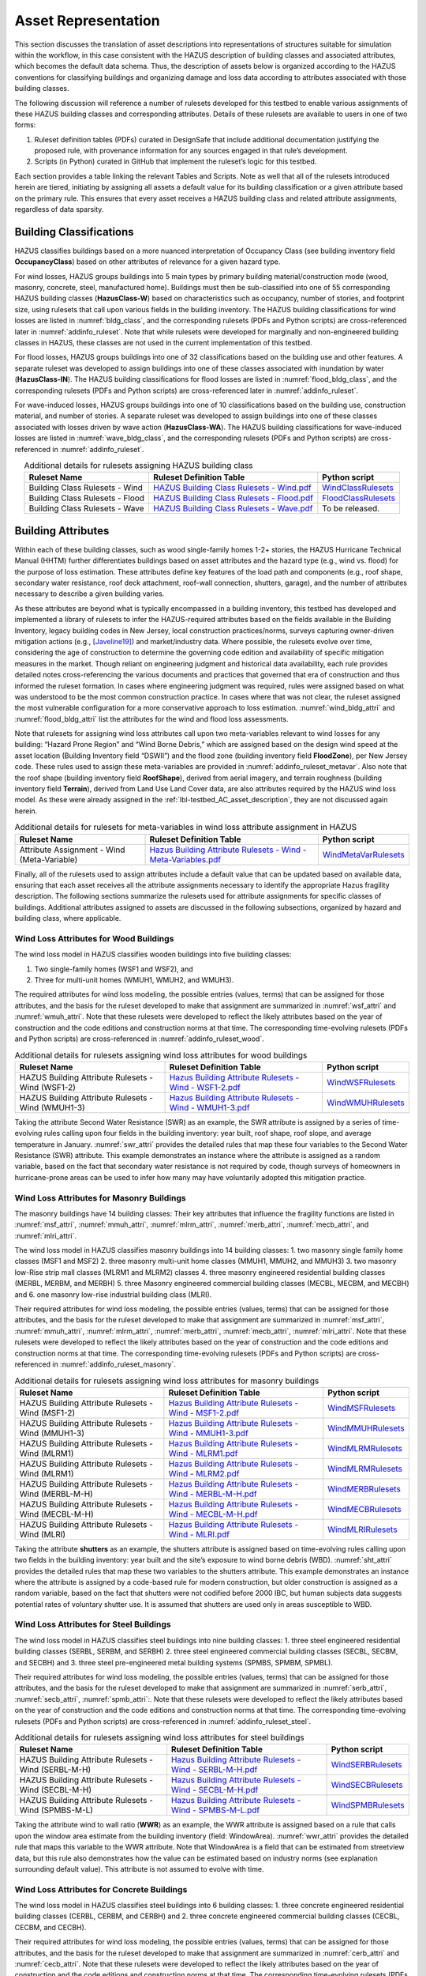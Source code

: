 .. _lbl-testbed_AC_asset_representation:

********************
Asset Representation
********************

This section discusses the translation of asset descriptions into representations 
of structures suitable for simulation within the workflow, in this case consistent with 
the HAZUS description of building classes and associated attributes, which becomes 
the default data schema. Thus, the description of assets below is organized according 
to the HAZUS conventions for classifying buildings and organizing damage and loss data 
according to attributes associated with those building classes.

The following discussion will reference a number of rulesets developed for this testbed 
to enable various assignments of these HAZUS building classes and corresponding attributes. 
Details of these rulesets are available to users in one of two forms: 

1. Ruleset definition tables (PDFs) curated in DesignSafe that include additional documentation 
   justifying the proposed rule, with provenance information for any sources engaged in that 
   rule’s development.
2. Scripts (in Python) curated in GitHub that implement the ruleset’s logic for this testbed.

Each section provides a table linking the relevant Tables and Scripts. Note as well 
that all of the rulesets introduced herein are tiered, initiating by assigning all assets 
a default value for its building classification or a given attribute based on the primary 
rule. This ensures that every asset receives a HAZUS building class and related attribute 
assignments, regardless of data sparsity. 

.. _lbl-testbed_AC_asset_representation_building_classification:

Building Classifications
==========================

HAZUS classifies buildings based on a more nuanced interpretation of Occupancy Class 
(see building inventory field **OccupancyClass**) based on other attributes of relevance 
for a given hazard type.

For wind losses, HAZUS groups buildings into 5 main types by primary building material/construction 
mode (wood, masonry, concrete, steel, manufactured home). Buildings must then be sub-classified 
into one of 55 corresponding HAZUS building classes (**HazusClass-W**) based on characteristics 
such as occupancy, number of stories, and footprint size, using rulesets that call upon various 
fields in the building inventory. The HAZUS building classifications for wind losses are listed 
in :numref:`bldg_class`, and the corresponding rulesets (PDFs and Python scripts) are cross-referenced 
later in :numref:`addinfo_ruleset`. Note that while rulesets were developed for marginally and non-engineered 
building classes in HAZUS, these classes are not used in the current implementation of this testbed.

.. csv-table:: HAZUS building classification for wind loss assessment.
   :name: bldg_class
   :file: data/bldg_class_new.csv
   :header-rows: 1
   :align: center
   :widths: 40, 20, 40

For flood losses, HAZUS groups buildings into one of 32 classifications based on the building use 
and other features. A separate ruleset was developed to assign buildings into one of these classes 
associated with inundation by water (**HazusClass-IN**). The HAZUS building classifications for flood 
losses are listed in :numref:`flood_bldg_class`, and the corresponding rulesets (PDFs and Python scripts) 
are cross-referenced later in :numref:`addinfo_ruleset`.

.. csv-table:: HAZUS building classification for flood loss assessment.
   :name: flood_bldg_class
   :file: data/flood_bldg_class_new.csv
   :header-rows: 1
   :align: center

For wave-induced losses, HAZUS groups buildings into one of 10 classifications based on the building 
use, construction material, and number of stories. A separate ruleset was developed to assign buildings 
into one of these classes associated with losses driven by wave action (**HazusClass-WA**). The HAZUS 
building classifications for wave-induced losses are listed in :numref:`wave_bldg_class`, and the corresponding 
rulesets (PDFs and Python scripts) are cross-referenced in :numref:`addinfo_ruleset`.

.. csv-table:: HAZUS building classification for wave-induced loss assessment.
   :name: wave_bldg_class
   :file: data/wave_bldg_class_new.csv
   :header-rows: 1
   :align: center

.. list-table:: Additional details for rulesets assigning HAZUS building class
   :name: addinfo_ruleset
   :header-rows: 1
   :align: center

   * - Ruleset Name
     - Ruleset Definition Table
     - Python script
   * - Building Class Rulesets - Wind
     - `HAZUS Building Class Rulesets - Wind.pdf <https://github.com/NHERI-SimCenter/AssetRepresentationRulesets/blob/main/rulesets/NJ/pdf/BuildingClassRulesets/HAZUS%20Building%20Class%20Rulesets%20-%20Wind.pdf>`_
     - `WindClassRulesets <https://github.com/NHERI-SimCenter/AssetRepresentationRulesets/blob/main/rulesets/NJ/scripts/WindClassRulesets.py>`_
   * - Building Class Rulesets - Flood
     - `HAZUS Building Class Rulesets - Flood.pdf <https://github.com/NHERI-SimCenter/AssetRepresentationRulesets/blob/main/rulesets/NJ/pdf/BuildingClassRulesets/HAZUS%20Building%20Class%20Rulesets%20-%20Flood.pdf>`_
     - `FloodClassRulesets <https://github.com/NHERI-SimCenter/AssetRepresentationRulesets/blob/main/rulesets/NJ/scripts/FloodClassRulesets.py>`_
   * - Building Class Rulesets - Wave
     - `HAZUS Building Class Rulesets - Wave.pdf <https://github.com/NHERI-SimCenter/AssetRepresentationRulesets/blob/main/rulesets/NJ/pdf/BuildingClassRulesets/HAZUS%20Building%20Class%20Rulesets%20-%20Wave.pdf>`_
     - To be released.

Building Attributes
======================

Within each of these building classes, such as wood single-family homes 1-2+ stories, the HAZUS Hurricane 
Technical Manual (HHTM) further differentiates buildings based on asset attributes and the hazard type 
(e.g., wind vs. flood) for the purpose of loss estimation. These attributes define key features of the 
load path and components (e.g., roof shape, secondary water resistance, roof deck attachment, roof-wall 
connection, shutters, garage), and the number of attributes necessary to describe a given building varies.

As these attributes are beyond what is typically encompassed in a building inventory, this testbed has developed 
and implemented a library of rulesets to infer the HAZUS-required attributes based on the fields available 
in the Building Inventory, legacy building codes in New Jersey, local construction practices/norms, surveys 
capturing owner-driven mitigation actions (e.g., [Javeline19]_) and market/industry data. 
Where possible, the rulesets evolve over time, considering the age of construction to determine the governing 
code edition and availability of specific mitigation measures in the market. Though reliant on engineering 
judgment and historical data availability, each rule provides detailed notes cross-referencing the various 
documents and practices that governed that era of construction and thus informed the ruleset formation. 
In cases where engineering judgment was required, rules were assigned based on what was understood to be 
the most common construction practice. In cases where that was not clear, the ruleset assigned the most 
vulnerable configuration for a more conservative approach to loss estimation. :numref:`wind_bldg_attri` 
and :numref:`flood_bldg_attri` list the attributes for the wind and flood loss assessments. 

.. csv-table:: Building attributes for wind loss assessment.
   :name: wind_bldg_attri
   :file: data/wind_bldg_attri.csv
   :header-rows: 1
   :align: center
   :widths: 10, 70, 20

.. csv-table:: Building attributes for flood loss assessment.
   :name: flood_bldg_attri
   :file: data/flood_bldg_attri.csv
   :header-rows: 1
   :align: center
   :widths: 15, 20, 65

Note that rulesets for assigning wind loss attributes call upon two meta-variables relevant to wind losses 
for any building: “Hazard Prone Region” and “Wind Borne Debris,” which are assigned based on the design wind 
speed at the asset location (Building Inventory field “DSWII”) and the flood zone (building inventory field 
**FloodZone**), per New Jersey code. These rules used to assign these meta-variables are provided in 
:numref:`addinfo_ruleset_metavar`. Also note that the roof shape (building inventory field **RoofShape**), 
derived from aerial imagery, and terrain roughness (building inventory field **Terrain**), derived from 
Land Use Land Cover data, are also attributes required by the HAZUS wind loss model. As these were already 
assigned in the :ref:`lbl-testbed_AC_asset_description`, they are not discussed again herein.

.. list-table:: Additional details for rulesets for meta-variables in wind loss attribute assignment in HAZUS
   :name: addinfo_ruleset_metavar
   :header-rows: 1
   :align: center

   * - Ruleset Name
     - Ruleset Definition Table
     - Python script
   * - Attribute Assignment - Wind (Meta-Variable)
     - `Hazus Building Attribute Rulesets - Wind - Meta-Variables.pdf <https://github.com/NHERI-SimCenter/AssetRepresentationRulesets/blob/main/rulesets/NJ/pdf/BuildingAttributeRulesets/Hazus%20Building%20Attribute%20Rulesets%20-%20Wind%20-%20Meta-Variables.pdf>`_
     - `WindMetaVarRulesets <https://github.com/NHERI-SimCenter/AssetRepresentationRulesets/blob/main/rulesets/NJ/scripts/WindMetaVarRulesets.py>`_

Finally, all of the rulesets used to assign attributes include a default value that can be updated 
based on available data, ensuring that each asset receives all the attribute assignments necessary to identify 
the appropriate Hazus fragility description. The following sections summarize the rulesets used for 
attribute assignments for specific classes of buildings. Additional attributes assigned to assets are 
discussed in the following subsections, organized by hazard and building class, where applicable.

Wind Loss Attributes for Wood Buildings
------------------------------------------

The wind loss model in HAZUS classifies wooden buildings into five building classes:
   
1. Two single-family homes (WSF1 and WSF2), and
2. Three for multi-unit homes (WMUH1, WMUH2, and WMUH3).

The required attributes for wind loss modeling, the possible entries (values, terms) that can be 
assigned for those attributes, and the basis for the ruleset developed to make that assignment are 
summarized in :numref:`wsf_attri` and :numref:`wmuh_attri`. Note that these rulesets were developed 
to reflect the likely attributes based on the year of construction and the code editions and 
construction norms at that time. The corresponding time-evolving rulesets (PDFs and Python scripts) 
are cross-referenced in :numref:`addinfo_ruleset_wood`.

.. csv-table:: Additional HAZUS attributes assigned for wood single-family (WSF) homes: wind losses.
   :name: wsf_attri
   :file: data/wsf_attributes.csv
   :header-rows: 1
   :align: center

.. csv-table:: Additional HAZUS attributes assigned for wood multi-unit home (WMUH): wind losses.
   :name: wmuh_attri
   :file: data/wmuh_attributes.csv
   :header-rows: 1
   :align: center

.. list-table:: Additional details for rulesets assigning wind loss attributes for wood buildings
   :name: addinfo_ruleset_wood
   :header-rows: 1
   :align: center

   * - Ruleset Name
     - Ruleset Definition Table
     - Python script
   * - HAZUS Building Attribute Rulesets - Wind (WSF1-2)
     - `Hazus Building Attribute Rulesets - Wind - WSF1-2.pdf <https://github.com/NHERI-SimCenter/AssetRepresentationRulesets/blob/main/rulesets/NJ/pdf/BuildingAttributeRulesets/Hazus%20Building%20Attribute%20Rulesets%20-%20Wind%20-%20WSF1-2.pdf>`_
     - `WindWSFRulesets <https://github.com/NHERI-SimCenter/AssetRepresentationRulesets/tree/main/rulesets/NJ/scripts/WindWSFRulesets.py>`_
   * - HAZUS Building Attribute Rulesets - Wind (WMUH1-3)
     - `Hazus Building Attribute Rulesets - Wind - WMUH1-3.pdf <https://github.com/NHERI-SimCenter/AssetRepresentationRulesets/blob/main/rulesets/NJ/pdf/BuildingAttributeRulesets/Hazus%20Building%20Attribute%20Rulesets%20-%20Wind%20-%20WMUH1-3.pdf>`_
     - `WindWMUHRulesets <https://github.com/NHERI-SimCenter/AssetRepresentationRulesets/tree/main/rulesets/NJ/scripts/WindWMUHRulesets.py>`_

Taking the attribute Second Water Resistance (SWR) as an example, the SWR attribute is assigned by 
a series of time-evolving rules calling upon four fields in the building inventory: year built, 
roof shape, roof slope, and average temperature in January. :numref:`swr_attri` provides the 
detailed rules that map these four variables to the Second Water Resistance (SWR) attribute. 
This example demonstrates an instance where the attribute is assigned as a random variable, 
based on the fact that secondary water resistance is not required by code, though surveys 
of homeowners in hurricane-prone areas can be used to infer how many may have voluntarily 
adopted this mitigation practice. 

.. csv-table:: Ruleset for determining the Second Water Resistance attribute for WSF homes.
   :name: swr_attri
   :file: data/example_wood_ruleset.csv
   :align: center
   :widths: 10, 20, 60, 10


Wind Loss Attributes for Masonry Buildings
------------------------------------------------

The masonry buildings have 14 building classes: Their key attributes that influence the fragility 
functions are listed in :numref:`msf_attri`, :numref:`mmuh_attri`, :numref:`mlrm_attri`,
:numref:`merb_attri`, :numref:`mecb_attri`, and :numref:`mlri_attri`.

The wind loss model in HAZUS classifies masonry buildings into 14 building classes: 
1. two masonry single family home classes (MSF1 and MSF2)
2. three masonry multi-unit home classes (MMUH1, MMUH2, and MMUH3)
3. two masonry low-Rise strip mall classes (MLRM1 and MLRM2) classes
4. three masonry engineered residential building classes (MERBL, MERBM, and MERBH)
5. three Masonry engineered commercial building classes (MECBL, MECBM, and MECBH) and 
6. one masonry low-rise industrial building class (MLRI). 

Their required attributes for wind loss modeling, the possible entries (values, terms) that can be 
assigned for those attributes, and the basis for the ruleset developed to make that assignment 
are summarized in :numref:`msf_attri`, :numref:`mmuh_attri`, :numref:`mlrm_attri`, :numref:`merb_attri`, 
:numref:`mecb_attri`, :numref:`mlri_attri`. Note that these rulesets were developed to reflect 
the likely attributes based on the year of construction and the code editions and construction 
norms at that time. The corresponding time-evolving rulesets (PDFs and Python scripts) are 
cross-referenced in :numref:`addinfo_ruleset_masonry`.

.. csv-table:: Additional HAZUS attributes assigned for masonry single family (MSF) homes: wind losses.
   :name: msf_attri
   :file: data/msf_attributes.csv
   :header-rows: 1
   :align: center

.. csv-table:: Additional HAZUS attributes assigned for masonry multi-unit homes (MMUH): wind losses.
   :name: mmuh_attri
   :file: data/mmuh_attributes.csv
   :header-rows: 1
   :align: center

.. csv-table:: Additional HAZUS attributes assigned for masonry low-rise strip malls (MLRM): wind losses.
   :name: mlrm_attri
   :file: data/mlrm_attributes.csv
   :header-rows: 1
   :align: center

.. csv-table:: Additional HAZUS attributes assigned for masonry engineered residential buildings (MERB): wind losses.
   :name: merb_attri
   :file: data/merb_attributes.csv
   :header-rows: 1
   :align: center

.. csv-table:: Additional HAZUS attributes assigned for HAZUS masonry engineered commercial buildings (MECB): wind losses.
   :name: mecb_attri
   :file: data/mecb_attributes.csv
   :header-rows: 1
   :align: center

.. csv-table:: Additional HAZUS attributes assigned for masonry low-rise industrial buildings (MLRI): wind losses.
   :name: mlri_attri
   :file: data/mlri_attributes.csv
   :header-rows: 1
   :align: center

.. list-table:: Additional details for rulesets assigning wind loss attributes for masonry buildings
   :name: addinfo_ruleset_masonry
   :header-rows: 1
   :align: center

   * - Ruleset Name
     - Ruleset Definition Table
     - Python script
   * - HAZUS Building Attribute Rulesets - Wind (MSF1-2)
     - `Hazus Building Attribute Rulesets - Wind - MSF1-2.pdf <https://github.com/NHERI-SimCenter/AssetRepresentationRulesets/blob/main/rulesets/NJ/pdf/BuildingAttributeRulesets/Hazus%20Building%20Attribute%20Rulesets%20-%20Wind%20-%20MSF1-2.pdf>`_
     - `WindMSFRulesets <https://github.com/NHERI-SimCenter/AssetRepresentationRulesets/tree/main/rulesets/NJ/scripts/WindMSFRulesets.py>`_
   * - HAZUS Building Attribute Rulesets - Wind (MMUH1-3)
     - `Hazus Building Attribute Rulesets - Wind - MMUH1-3.pdf <https://github.com/NHERI-SimCenter/AssetRepresentationRulesets/blob/main/rulesets/NJ/pdf/BuildingAttributeRulesets/Hazus%20Building%20Attribute%20Rulesets%20-%20Wind%20-%20MMUH1-3.pdf>`_
     - `WindMMUHRulesets <https://github.com/NHERI-SimCenter/AssetRepresentationRulesets/tree/main/rulesets/NJ/scripts/WindMMUHRulesets.py>`_
   * - HAZUS Building Attribute Rulesets - Wind (MLRM1)
     - `Hazus Building Attribute Rulesets - Wind - MLRM1.pdf <https://github.com/NHERI-SimCenter/AssetRepresentationRulesets/blob/main/rulesets/NJ/pdf/BuildingAttributeRulesets/Hazus%20Building%20Attribute%20Rulesets%20-%20Wind%20-%20MLRM1.pdf>`_
     - `WindMLRMRulesets <https://github.com/NHERI-SimCenter/AssetRepresentationRulesets/tree/main/rulesets/NJ/scripts/WindMLRMRulesets.py>`_
   * - HAZUS Building Attribute Rulesets - Wind (MLRM1)
     - `Hazus Building Attribute Rulesets - Wind - MLRM2.pdf <https://github.com/NHERI-SimCenter/AssetRepresentationRulesets/blob/main/rulesets/NJ/pdf/BuildingAttributeRulesets/Hazus%20Building%20Attribute%20Rulesets%20-%20Wind%20-%20MLRM2.pdf>`_
     - `WindMLRMRulesets <https://github.com/NHERI-SimCenter/AssetRepresentationRulesets/tree/main/rulesets/NJ/scripts/WindMLRMRulesets.py>`_
   * - HAZUS Building Attribute Rulesets - Wind (MERBL-M-H)
     - `Hazus Building Attribute Rulesets - Wind - MERBL-M-H.pdf <https://github.com/NHERI-SimCenter/AssetRepresentationRulesets/blob/main/rulesets/NJ/pdf/BuildingAttributeRulesets/Hazus%20Building%20Attribute%20Rulesets%20-%20Wind%20-%20MERBL-M-H.pdf>`_
     - `WindMERBRulesets <https://github.com/NHERI-SimCenter/AssetRepresentationRulesets/tree/main/rulesets/NJ/scripts/WindMERBRulesets.py>`_
   * - HAZUS Building Attribute Rulesets - Wind (MECBL-M-H)
     - `Hazus Building Attribute Rulesets - Wind - MECBL-M-H.pdf <https://github.com/NHERI-SimCenter/AssetRepresentationRulesets/blob/main/rulesets/NJ/pdf/BuildingAttributeRulesets/Hazus%20Building%20Attribute%20Rulesets%20-%20Wind%20-%20MECBL-M-H.pdf>`_
     - `WindMECBRulesets <https://github.com/NHERI-SimCenter/AssetRepresentationRulesets/tree/main/rulesets/NJ/scripts/WindMECBRulesets.py>`_
   * - HAZUS Building Attribute Rulesets - Wind (MLRI)
     - `Hazus Building Attribute Rulesets - Wind - MLRI.pdf <https://github.com/NHERI-SimCenter/AssetRepresentationRulesets/blob/main/rulesets/NJ/pdf/BuildingAttributeRulesets/Hazus%20Building%20Attribute%20Rulesets%20-%20Wind%20-%20MLRI.pdf>`_
     - `WindMLRIRulesets <https://github.com/NHERI-SimCenter/AssetRepresentationRulesets/tree/main/rulesets/NJ/scripts/WindMLRIRulesets.py>`_

Taking the attribute **shutters** as an example, the shutters attribute is assigned based on time-evolving 
rules calling upon two fields in the building inventory: year built and the site’s exposure to wind borne 
debris (WBD). :numref:`sht_attri` provides the detailed rules that map these two variables to the shutters 
attribute. This example demonstrates an instance where the attribute is assigned by a code-based 
rule for modern construction, but older construction is assigned as a random variable, based on the 
fact that shutters were not codified before 2000 IBC, but human subjects data suggests potential 
rates of voluntary shutter use. It is assumed that shutters are used only in areas susceptible to WBD.

.. csv-table:: Ruleset for determining the shutter use for masonry engineered commercial buildings.
   :name: sht_attri
   :file: data/example_masonry_ruleset.csv
   :header-rows: 1
   :align: center



Wind Loss Attributes for Steel Buildings
------------------------------------------------

The wind loss model in HAZUS classifies steel buildings into nine building classes: 
1. three steel engineered residential building classes (SERBL, SERBM, and SERBH)
2. three steel engineered commercial building classes (SECBL, SECBM, and SECBH) and
3. three steel pre-engineered metal building systems (SPMBS, SPMBM, SPMBL). 

Their required attributes for wind loss modeling, the possible entries (values, terms) that 
can be assigned for those attributes, and the basis for the ruleset developed to make that 
assignment are summarized in :numref:`serb_attri`, :numref:`secb_attri`, :numref:`spmb_attri`:. 
Note that these rulesets were developed 
to reflect the likely attributes based on the year of construction and the code editions and 
construction norms at that time. The corresponding time-evolving rulesets (PDFs and Python 
scripts) are cross-referenced in :numref:`addinfo_ruleset_steel`.

.. csv-table:: Additional HAZUS attributes assigned for steel engineered residential buildings (SERB): wind losses.
   :name: serb_attri
   :file: data/serb_attributes.csv
   :header-rows: 1
   :align: center

.. csv-table:: Additional HAZUS attributes assigned for steel engineered commercial buildings (SECB): wind losses.
   :name: secb_attri
   :file: data/secb_attributes.csv
   :header-rows: 1
   :align: center

.. csv-table:: Additional HAZUS attributes assigned for steel pre-engineered metal building systems (SPMB): wind losses.
   :name: spmb_attri
   :file: data/spmb_attributes.csv
   :header-rows: 1
   :align: center

.. list-table:: Additional details for rulesets assigning wind loss attributes for steel buildings
   :name: addinfo_ruleset_steel
   :header-rows: 1
   :align: center

   * - Ruleset Name
     - Ruleset Definition Table
     - Python script
   * - HAZUS Building Attribute Rulesets - Wind (SERBL-M-H)
     - `Hazus Building Attribute Rulesets - Wind - SERBL-M-H.pdf <https://github.com/NHERI-SimCenter/AssetRepresentationRulesets/blob/main/rulesets/NJ/pdf/BuildingAttributeRulesets/Hazus%20Building%20Attribute%20Rulesets%20-%20Wind%20-%20SERBL-M-H.pdf>`_
     - `WindSERBRulesets <https://github.com/NHERI-SimCenter/AssetRepresentationRulesets/tree/main/rulesets/NJ/scripts/WindSERBRulesets.py>`_
   * - HAZUS Building Attribute Rulesets - Wind (SECBL-M-H)
     - `Hazus Building Attribute Rulesets - Wind - SECBL-M-H.pdf <https://github.com/NHERI-SimCenter/AssetRepresentationRulesets/blob/main/rulesets/NJ/pdf/BuildingAttributeRulesets/Hazus%20Building%20Attribute%20Rulesets%20-%20Wind%20-%20SECBL-M-H.pdf>`_
     - `WindSECBRulesets <https://github.com/NHERI-SimCenter/AssetRepresentationRulesets/tree/main/rulesets/NJ/scripts/WindSECBRulesets.py>`_
   * - HAZUS Building Attribute Rulesets - Wind (SPMBS-M-L)
     - `Hazus Building Attribute Rulesets - Wind - SPMBS-M-L.pdf <https://github.com/NHERI-SimCenter/AssetRepresentationRulesets/blob/main/rulesets/NJ/pdf/BuildingAttributeRulesets/Hazus%20Building%20Attribute%20Rulesets%20-%20Wind%20-%20SPMBS-M-L.pdf>`_
     - `WindSPMBRulesets <https://github.com/NHERI-SimCenter/AssetRepresentationRulesets/tree/main/rulesets/NJ/scripts/WindSPMBRulesets.py>`_


Taking the attribute wind to wall ratio (**WWR**) as an example, the WWR attribute is assigned based on a 
rule that calls upon the window area estimate from the building inventory (field: WindowArea). :numref:`wwr_attri` 
provides the detailed rule that maps this variable to the WWR attribute. Note that WindowArea is a field 
that can be estimated from streetview data, but this rule also demonstrates how the value can be estimated 
based on industry norms (see explanation surrounding default value). This attribute is not assumed to evolve 
with time.

.. csv-table:: Ruleset for determining the window to wall ratio for steel engineered commercial buildings.
   :name: wwr_attri
   :file: data/example_steel_ruleset.csv
   :header-rows: 1
   :align: center
   :widths: 15, 70, 15


Wind Loss Attributes for Concrete Buildings
------------------------------------------------

The wind loss model in HAZUS classifies steel buildings into 6 building classes: 
1. three concrete engineered residential building classes (CERBL, CERBM, and CERBH) and
2. three concrete engineered commercial building classes (CECBL, CECBM, and CECBH). 

Their required attributes for wind loss modeling, the possible entries (values, terms) that can be assigned 
for those attributes, and the basis for the ruleset developed to make that assignment are summarized in 
:numref:`cerb_attri` and :numref:`cecb_attri`. Note that these rulesets were developed to reflect the likely 
attributes based on the year of construction and the code editions and construction norms at that time. 
The corresponding time-evolving rulesets (PDFs and Python scripts) are cross-referenced in :numref:`addinfo_ruleset_concrete`.

.. csv-table:: Additional HAZUS attributes assigned for concrete engineered residential buildings (CERB): wind losses.
   :name: cerb_attri
   :file: data/cerb_attributes.csv
   :header-rows: 1
   :align: center

.. csv-table:: Additional HAZUS attributes assigned for concrete engineered commercial buildings (CECB): wind losses.
   :name: cecb_attri
   :file: data/cecb_attributes.csv
   :header-rows: 1
   :align: center

.. list-table:: Additional details for rulesets assigning wind loss attributes for concrete buildings.
   :name: addinfo_ruleset_concrete
   :header-rows: 1
   :align: center

   * - Ruleset Name
     - Ruleset Definition Table
     - Python script
   * - HAZUS Building Attribute Rulesets - Wind (CERBL-M-H)
     - `Hazus Building Attribute Rulesets - Wind - CERBL-M-H.pdf <https://github.com/NHERI-SimCenter/AssetRepresentationRulesets/blob/main/rulesets/NJ/pdf/BuildingAttributeRulesets/Hazus%20Building%20Attribute%20Rulesets%20-%20Wind%20-%20CERBL-M-H.pdf>`_
     - `WindCERBRulesets <https://github.com/NHERI-SimCenter/AssetRepresentationRulesets/tree/main/rulesets/NJ/scripts/WindCERBRulesets.py>`_
   * - HAZUS Building Attribute Rulesets - Wind (CECBL-M-H)
     - `Hazus Building Attribute Rulesets - Wind - CECBL-M-H.pdf <https://github.com/NHERI-SimCenter/AssetRepresentationRulesets/blob/main/rulesets/NJ/pdf/BuildingAttributeRulesets/Hazus%20Building%20Attribute%20Rulesets%20-%20Wind%20-%20CECBL-M-H.pdf>`_
     - `WindCECBRulesets <https://github.com/NHERI-SimCenter/AssetRepresentationRulesets/tree/main/rulesets/NJ/scripts/WindCECBRulesets.py>`_

Taking the attribute roof cover (RoofCvr) as an example, the RoofCvr attribute is assigned based on a 
ruleset that calls upon the roof shape and year built from the building inventory. :numref:`rc_attri`
provides the detailed rule that maps these variables to the RoofCvr attribute. This provides an example of an 
attribute that is inferred from construction practices based on when different roof cover products entered 
the market. 

.. csv-table:: Ruleset for determining the window to wall ratio for concrete engineered residential buildings.
   :name: rc_attri
   :file: data/example_concrete_ruleset.csv
   :header-rows: 1
   :align: center
   :widths: 15, 42, 42


Wind Loss Attributes for Manufactured Homes
------------------------------------------------

The wind loss model in HAZUS classifies manufactured homes (MH) into five building classes that are organized 
into three groupings, based on phasing of revisions to Housing and Urban Development (HUD) guidelines: 
1. manufactured homes built before 1976 (MHPHUD)
2. manufactured homes built after 1976 and before 1995 (MH76HUD)
3. manufactured homes built after 1994 (MH94HUDI, M94HUDII, MH94HUDIII). 

Their required attributes for wind loss modeling, the possible entries (values, terms) that can be assigned 
for those attributes, and the basis for the ruleset developed to make that assignment are summarized in 
:numref:`mh_attri`. ote that these rulesets were developed to reflect the likely 
attributes based on the year of construction and the code editions and construction norms at that time. 
The corresponding time-evolving rulesets (PDFs and Python scripts) are cross-referenced in :numref:`addinfo_ruleset_mh`.

.. csv-table:: Additional HAZUS attributes assigned to Manufactured Homes (MH).
   :name: mh_attri
   :file: data/mh_attributes.csv
   :header-rows: 1
   :align: center

.. list-table:: Additional details for rulesets assigning wind loss attributes for manufactured homes.
   :name: addinfo_ruleset_mh
   :header-rows: 1
   :align: center
   :widths: 20, 60, 20

   * - Ruleset Name
     - Ruleset Definition Table
     - Python script
   * - HAZUS Building Attribute Rulesets - Wind (Manufactured Homes)
     - `Hazus Building Attribute Rulesets - Wind - MH76HUD.pdf <https://github.com/NHERI-SimCenter/AssetRepresentationRulesets/blob/main/rulesets/NJ/pdf/BuildingAttributeRulesets/Hazus%20Building%20Attribute%20Rulesets%20-%20WIND%20-%20MH76HUD.pdf>`_, 
       `Hazus Building Attribute Rulesets - Wind - MH94HUDI-II-III.pdf <https://github.com/NHERI-SimCenter/AssetRepresentationRulesets/blob/main/rulesets/NJ/pdf/BuildingAttributeRulesets/Hazus%20Building%20Attribute%20Rulesets%20-%20Wind%20-%20MH94HUDI-II-III.pdf>`_,
       `Hazus Building Attribute Rulesets - Wind - MHPHUD.pdf <https://github.com/NHERI-SimCenter/AssetRepresentationRulesets/blob/main/rulesets/NJ/pdf/BuildingAttributeRulesets/Hazus%20Building%20Attribute%20Rulesets%20-%20WIND%20-%20MHPHUD.pdf>`_
     - `WindMHRulesets <https://github.com/NHERI-SimCenter/AssetRepresentationRulesets/tree/main/rulesets/NJ/scripts/WindMHRulesets.py>`_

Taking the attribute tie down (TieDown) as an example, the ruleset in :numref:`td_attri` considers 
the Year Built to determine if tie down use is governed by HUD standards based on the design 
wind speed or if it is a voluntary action predating code requirements and thus is governed by 
human subjects data. This provides an example of an attribute that is inferred from construction 
practices based on when different roof cover products entered the market. 

.. csv-table:: Ruleset for determining the tie down for manufactured homes.
   :name: td_attri
   :file: data/example_mh_ruleset.csv
   :header-rows: 1
   :align: center


Wind Loss Attributes for Essential Facilities
------------------------------------------------

The wind loss model in HAZUS futher classifies several groupings of essential facilities:
1. Fire Staions and Elementary Schools (HUEFFS, HUEFSS)
2. High Schools: 2-story and 3-story (HUEFSM, HUEFSL)
3. Hospitials: small, medium, large (HUEFHS, HUEFHM, HUEFHL)
4. Police Stations and Emergency Operations Centers (HUEFPS, HUEFEO)
   
Their required attributes for wind loss modeling, the possible entries (values, terms) that can be
assigned for those attributes, and the basis for the ruleset developed to make that assignment are summarized 
in :numref:`hu1_attri`, :numref:`hu2_attri`, :numref:`hu3_attri`, and :numref:`hu4_attri`. 
Note that these rulesets were developed to reflect the likely attibutes based on the year of construction and
the code editions and construction norms at that time. The corresponding time-evolving rulesets (PDFs and Python scriots)
are cross-referenced in :numref:`addinfo_ruleset_ef`.

.. csv-table:: Additional HAZUS attributes assigned for fire stations and elementary schools: wind losses.
   :name: hu1_attri
   :file: data/hu1_attributes.csv
   :header-rows: 1
   :align: center

.. csv-table:: Additional HAZUS attributes assigned for 2-story and 3-story high schools: wind losses.
   :name: hu2_attri
   :file: data/hu2_attributes.csv
   :header-rows: 1
   :align: center

.. csv-table:: Additional HAZUS attributes assigned for hospitals: wind losses.
   :name: hu3_attri
   :file: data/hu3_attributes.csv
   :header-rows: 1
   :align: center

.. csv-table:: Additional HAZUS attributes assigned forpolice stations and emergency operation centers: wind losses.
   :name: hu4_attri
   :file: data/hu4_attributes.csv
   :header-rows: 1
   :align: center

.. list-table:: Additional details for rulesets assigning wind loss attributes for essential facilities.
   :name: addinfo_ruleset_ef
   :header-rows: 1
   :align: center
   :widths: 20, 60, 20

   * - Ruleset Name
     - Ruleset Definition Table
     - Python script
   * - HAZUS Building Attribute Rulesets - Wind (Essential Facilities)
     - `Hazus Building Attribute Rulesets - Wind - HUEFFS-HUEFSS.pdf <https://github.com/NHERI-SimCenter/AssetRepresentationRulesets/blob/main/rulesets/NJ/pdf/BuildingAttributeRulesets/Hazus%20Building%20Attribute%20Rulesets%20-%20Wind%20-%20HUEFFS-HUEFSS.pdf>`_,
       `Hazus Building Attribute Rulesets - Wind - HUEFHS-M-L.pdf <https://github.com/NHERI-SimCenter/AssetRepresentationRulesets/blob/main/rulesets/NJ/pdf/BuildingAttributeRulesets/Hazus%20Building%20Attribute%20Rulesets%20-%20Wind%20-%20HUEFHS-M-L.pdf>`_, 
       `Hazus Building Attribute Rulesets - Wind - HUEFPS-HUEFEO.pdf <https://github.com/NHERI-SimCenter/AssetRepresentationRulesets/blob/main/rulesets/NJ/pdf/BuildingAttributeRulesets/Hazus%20Building%20Attribute%20Rulesets%20-%20Wind%20-%20HUEFPS-HUEFEO.pdf>`_, 
       `Hazus Building Attribute Rulesets - Wind - HUEFSM-L.pdf <https://github.com/NHERI-SimCenter/AssetRepresentationRulesets/blob/main/rulesets/NJ/pdf/BuildingAttributeRulesets/Hazus%20Building%20Attribute%20Rulesets%20-%20Wind%20-%20HUEFSM-L.pdf>`_
     - `WindEFRulesets <https://github.com/NHERI-SimCenter/AssetRepresentationRulesets/tree/main/rulesets/NJ/scripts/WindEFRulesets.py>`_

Taking the attribute wind borne debris source (WindDebris) as an example, the WindDebris attribute is 
assigned based on assumptions surrounding the zoning in areas where each essential facility class is 
commonly constructed. These are generally A: Residential/Commercial or C: Residential, as summarized 
in :numref:`ef_attri`. 

.. csv-table:: Ruleset for determining the wind borne debris for flood essential factilites.
   :name: ef_attri
   :file: data/example_ef_ruleset.csv
   :header-rows: 1
   :align: center
   :widths: 20, 20, 60


Flood Loss Attributes
-----------------------

The flood loss model in HAZUS focuses on a collection of attributes, some of which are already defined in 
the building inventory (number of stories and occupancy type as defined in :ref:`lbl-testbed_AC_asset_representation_building_classification`), 
while other building inventory fields like first floor elevation require adjustment. The new or adjusted 
attributes required for the flood model are itemized in :numref:`flood_attri` with their possible 
assignments (values, terms) and the ruleset developed to make those assignments. Note that these attributes 
are generally not time evolving, with the exception of considering if the building was constructed after 
Flood Insurance Rate Maps (FIRMs) were adopted (date varies by municipality). The corresponding 
rulesets (PDFs and Python scripts) are cross-referenced in :numref:`addinfo_ruleset_flood`.

.. csv-table:: Additional HAZUS attributes assigned for flood losses.
   :name: flood_attri
   :file: data/flood_attributes.csv
   :header-rows: 1
   :align: center

.. list-table:: Additional details for rulesets assigning flood loss attributes.
   :name: addinfo_ruleset_flood
   :header-rows: 1
   :align: center

   * - Ruleset Name
     - Ruleset Definition Table
     - Python script
   * - HAZUS Building Attribute Rulesets - Flood
     - `Hazus Building Attribute Rulesets - Flood - All Classes.pdf <https://github.com/NHERI-SimCenter/AssetRepresentationRulesets/blob/main/rulesets/NJ/pdf/BuildingAttributeRulesets/Hazus%20Building%20Attribute%20Rulesets%20-%20Flood%20-%20All%20Classes.pdf>`_
     - `FloodRulesets <https://github.com/NHERI-SimCenter/AssetRepresentationRulesets/tree/main/rulesets/NJ/scripts/FloodRulesets.py>`_

Taking the attribute first floor flood elevation (FirstFloorElev) as an example, 
the FirstFloorElev attribute is assigned by adapting the building inventory field (FirstFloorHt1), 
defined by computer vision methods (see :ref:`lbl-testbed_AC_asset_description_phase_iv`), 
and adjusting it based on the conventions used to define this quantity based on the flood zone 
(A-Zone vs. V-Zone), as summarized in :numref:`ffh_attri`.

.. csv-table:: Ruleset for determining the first floor height for flood loss modeling.
   :name: ffh_attri
   :file: data/example_flood_ruleset.csv
   :header-rows: 1
   :align: center


.. [Javeline19]
    Javeline, D., & Kijewski-Correa, T. (2019). Coastal homeowners in a changing climate. Climatic Change, 152(2), 259-274.